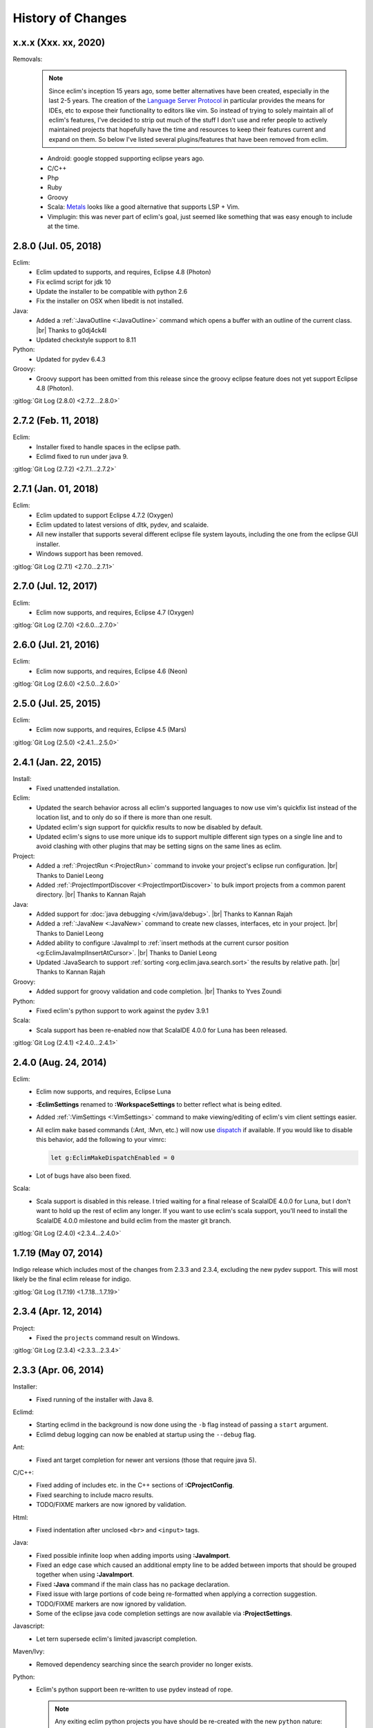 .. Copyright (C) 2005 - 2020  Eric Van Dewoestine

   This program is free software: you can redistribute it and/or modify
   it under the terms of the GNU General Public License as published by
   the Free Software Foundation, either version 3 of the License, or
   (at your option) any later version.

   This program is distributed in the hope that it will be useful,
   but WITHOUT ANY WARRANTY; without even the implied warranty of
   MERCHANTABILITY or FITNESS FOR A PARTICULAR PURPOSE.  See the
   GNU General Public License for more details.

   You should have received a copy of the GNU General Public License
   along with this program.  If not, see <http://www.gnu.org/licenses/>.

History of Changes
==================

.. _x.x.x:

x.x.x (Xxx. xx, 2020)
---------------------

Removals:
  .. note::

    Since eclim's inception 15 years ago, some better alternatives have been
    created, especially in the last 2-5 years. The creation of the `Language
    Server Protocol`_ in particular provides the means for IDEs, etc to expose
    their functionality to editors like vim. So instead of trying to solely
    maintain all of eclim's features, I've decided to strip out much of the
    stuff I don't use and refer people to actively maintained projects that
    hopefully have the time and resources to keep their features current and
    expand on them. So below I've listed several plugins/features that have been
    removed from eclim.

  - Android: google stopped supporting eclipse years ago.
  - C/C++
  - Php
  - Ruby
  - Groovy
  - Scala: Metals_ looks like a good alternative that supports LSP + Vim.
  - Vimplugin: this was never part of eclim's goal, just seemed like something
    that was easy enough to include at the time.

.. _Language Server Protocol: https://langserver.org/
.. _Metals: https://scalameta.org/metals/

.. _2.8.0:

2.8.0 (Jul. 05, 2018)
---------------------

Eclim:
  - Eclim updated to supports, and requires, Eclipse 4.8 (Photon)
  - Fix eclimd script for jdk 10
  - Update the installer to be compatible with python 2.6
  - Fix the installer on OSX when libedit is not installed.

Java:
  - Added a :ref:`:JavaOutline <:JavaOutline>` command which opens a buffer with
    an outline of the current class.
    |br| Thanks to g0dj4ck4l
  - Updated checkstyle support to 8.11

Python:
  - Updated for pydev 6.4.3

Groovy:
  - Groovy support has been omitted from this release since the groovy eclipse
    feature does not yet support Eclipse 4.8 (Photon).

| :gitlog:`Git Log (2.8.0) <2.7.2...2.8.0>`

.. _2.7.2:

2.7.2 (Feb. 11, 2018)
---------------------

Eclim:
  - Installer fixed to handle spaces in the eclipse path.
  - Eclimd fixed to run under java 9.

| :gitlog:`Git Log (2.7.2) <2.7.1...2.7.2>`

.. _2.7.1:

2.7.1 (Jan. 01, 2018)
---------------------

Eclim:
  - Eclim updated to support Eclipse 4.7.2 (Oxygen)
  - Eclim updated to latest versions of dltk, pydev, and scalaide.
  - All new installer that supports several different eclipse file system
    layouts, including the one from the eclipse GUI installer.
  - Windows support has been removed.

| :gitlog:`Git Log (2.7.1) <2.7.0...2.7.1>`

.. _2.7.0:

2.7.0 (Jul. 12, 2017)
---------------------

Eclim:
  - Eclim now supports, and requires, Eclipse 4.7 (Oxygen)

| :gitlog:`Git Log (2.7.0) <2.6.0...2.7.0>`

.. _2.6.0:

2.6.0 (Jul. 21, 2016)
---------------------

Eclim:
  - Eclim now supports, and requires, Eclipse 4.6 (Neon)

| :gitlog:`Git Log (2.6.0) <2.5.0...2.6.0>`

.. _2.5.0:

2.5.0 (Jul. 25, 2015)
---------------------

Eclim:
  - Eclim now supports, and requires, Eclipse 4.5 (Mars)

| :gitlog:`Git Log (2.5.0) <2.4.1...2.5.0>`

.. _2.4.1:

2.4.1 (Jan. 22, 2015)
---------------------

Install:
  - Fixed unattended installation.

Eclim:
  - Updated the search behavior across all eclim's supported languages to now
    use vim's quickfix list instead of the location list, and to only do so if
    there is more than one result.
  - Updated eclim's sign support for quickfix results to now be disabled by
    default.
  - Updated eclim's signs to use more unique ids to support multiple different
    sign types on a single line and to avoid clashing with other plugins that
    may be setting signs on the same lines as eclim.

Project:
  - Added a :ref:`:ProjectRun <:ProjectRun>` command to invoke your project's
    eclipse run configuration.
    |br| Thanks to Daniel Leong
  - Added :ref:`:ProjectImportDiscover <:ProjectImportDiscover>` to bulk import
    projects from a common parent directory.
    |br| Thanks to Kannan Rajah

Java:
  - Added support for :doc:`java debugging </vim/java/debug>`.
    |br| Thanks to Kannan Rajah
  - Added a :ref:`:JavaNew <:JavaNew>` command to create new classes,
    interfaces, etc in your project.
    |br| Thanks to Daniel Leong
  - Added ability to configure :JavaImpl to :ref:`insert methods at the current
    cursor position <g:EclimJavaImplInsertAtCursor>`.
    |br| Thanks to Daniel Leong
  - Updated :JavaSearch to support :ref:`sorting <org.eclim.java.search.sort>`
    the results by relative path.
    |br| Thanks to Kannan Rajah

Groovy:
  - Added support for groovy validation and code completion.
    |br| Thanks to Yves Zoundi

Python:
  - Fixed eclim's python support to work against the pydev 3.9.1

Scala:
  - Scala support has been re-enabled now that ScalaIDE 4.0.0 for Luna has been
    released.

| :gitlog:`Git Log (2.4.1) <2.4.0...2.4.1>`

.. _2.4.0:

2.4.0 (Aug. 24, 2014)
---------------------

Eclim:
  - Eclim now supports, and requires, Eclipse Luna
  - **:EclimSettings** renamed to **:WorkspaceSettings** to better reflect what
    is being edited.
  - Added :ref:`:VimSettings <:VimSettings>` command to make viewing/editing of
    eclim's vim client settings easier.
  - All eclim ``make`` based commands (:Ant, :Mvn, etc.) will now use dispatch_
    if available. If you would like to disable this behavior, add the following
    to your vimrc:

    .. code-block:: vim

      let g:EclimMakeDispatchEnabled = 0

  - Lot of bugs have also been fixed.

Scala:
  - Scala support is disabled in this release. I tried waiting for a final
    release of ScalaIDE 4.0.0 for Luna, but I don't want to hold up the rest of
    eclim any longer. If you want to use eclim's scala support, you'll need to
    install the ScalaIDE 4.0.0 milestone and build eclim from the master git
    branch.

| :gitlog:`Git Log (2.4.0) <2.3.4...2.4.0>`

.. _dispatch: https://github.com/tpope/vim-dispatch

.. _1.7.19:

1.7.19 (May 07, 2014)
---------------------

Indigo release which includes most of the changes from 2.3.3 and 2.3.4,
excluding the new pydev support. This will most likely be the final eclim
release for indigo.

| :gitlog:`Git Log (1.7.19) <1.7.18...1.7.19>`

.. _2.3.4:

2.3.4 (Apr. 12, 2014)
---------------------

Project:
  - Fixed the ``projects`` command result on Windows.

| :gitlog:`Git Log (2.3.4) <2.3.3...2.3.4>`

.. _2.3.3:

2.3.3 (Apr. 06, 2014)
---------------------

Installer:
  - Fixed running of the installer with Java 8.

Eclimd:
  - Starting eclimd in the background is now done using the ``-b`` flag instead
    of passing a ``start`` argument.
  - Eclimd debug logging can now be enabled at startup using the ``--debug``
    flag.

Ant:
  - Fixed ant target completion for newer ant versions (those that require java
    5).

C/C++:
  - Fixed adding of includes etc. in the C++ sections of **:CProjectConfig**.
  - Fixed searching to include macro results.
  - TODO/FIXME markers are now ignored by validation.

Html:
  - Fixed indentation after unclosed ``<br>`` and ``<input>`` tags.

Java:
  - Fixed possible infinite loop when adding imports using **:JavaImport**.
  - Fixed an edge case which caused an additional empty line to be added between
    imports that should be grouped together when using **:JavaImport**.
  - Fixed **:Java** command if the main class has no package declaration.
  - Fixed issue with large portions of code being re-formatted when applying a
    correction suggestion.
  - TODO/FIXME markers are now ignored by validation.
  - Some of the eclipse java code completion settings are now available via
    **:ProjectSettings**.

Javascript:
  - Let tern supersede eclim's limited javascript completion.

Maven/Ivy:
  - Removed dependency searching since the search provider no longer exists.

Python:
  - Eclim's python support been re-written to use pydev instead of rope.

    .. note::

      Any exiting eclim python projects you have should be re-created with the
      new ``python`` nature:

      ::

        :ProjectCreate /path/to/project -n python

Scala:
  - Disabled use of temp files which could cause some validation errors.
  - Added support for automated imports.

Xml:
  - Fixed validation of xml files with no dtd/schema to not raise errors on
    missing dtd for non-english users.

| :gitlog:`Git Log (2.3.3) <2.3.2...2.3.3>`

.. _2.3.2:
.. _1.7.18:

2.3.2 / 1.7.18 (Sep. 12, 2013)
------------------------------

Installer:
  - Fixed extraction of scala vim files when installing scala support.

Php:
  - Fixed completion of php namespaces.

| :gitlog:`Git Log (2.3.2) <2.3.1...2.3.2>`
| :gitlog:`Git Log (1.7.18) <1.7.17...1.7.18>`

.. _2.3.1:

2.3.1 (Jul. 27, 2013)
---------------------

Installer:
  - Fixed dependencies to point at the Kepler update site.

| :gitlog:`Git Log (2.3.1) <2.3.0...2.3.1>`

.. _2.3.0:
.. _1.7.17:

2.3.0 / 1.7.17 (Jul. 21, 2013)
------------------------------

Java:
  - :ref:`:NewJarEntry <:NewJarEntry_java>` now accepts up to 3 arguments
    allowing you to create the jar entry with the path to the jar, path to the
    source, and the path to the javadocs.
  - On javadoc search, all results, including results found in jar files, will
    be fully translated to usable urls to be opened by vim instead of sending
    jar results back to eclipse to let it open them. With this change your
    chosen brower on the vim side will always be used.
  - Fix for import grouping by package on Kepler.

Php:
  .. warning::

    **Reminder:** The format of the h2 database used for php searching and code
    completion has changed in **Kepler** which may result in searching / code
    completion not returning any results, both in eclim and in the standard
    eclipse php editor.  To fix this you'll need to stop eclipse, remove the old
    index, and then restart:

    ::

      $ rm -r <your workspace>/.metadata/.plugins/org.eclipse.dltk.core.index.sql.h2/

Scala:
  - Updated to require 3.0.1 of the Scala IDE which now supports Kepler (for
    eclim 2.3.0 only). Since this version of the Scala IDE seems to only support
    Scala 2.10.x now, the option to install 2.9.x version has been removed,
    however the indigo release of eclim (1.7.17) still supports the Scala 2.9.x
    version of Scala IDE 3.0.0.

Xml:
  - :ref:`:XmlFormat <:XmlFormat>` now uses the DOM3 APIs to improve the
    formatted result, honoring your ``textwidth`` and indent settings.

| :gitlog:`Git Log (2.3.0) <2.2.7...2.3.0>`
| :gitlog:`Git Log (1.7.17) <1.7.16...1.7.17>`

.. _2.2.7:
.. _1.7.16:

2.2.7 / 1.7.16 (Jul. 14, 2013)
------------------------------

Java:
  - Fix for some completions on Kepler.
  - Fix for rare case where an invalid classpath entry could result in the
    .classpath file reverted to the eclipse default.
  - :ref:`:JavaCallHierarchy <:JavaCallHierarchy>` added to show the caller or
    callee hierarchy of a method.
    |br| Thanks to Alexandre Fonseca

Php:
  .. warning::

    The format of the h2 database used for php searching and code completion has
    changed in **Kepler** which may result in searching / code completion not
    returning any results, both in eclim and in the standard eclipse php editor.
    To fix this you'll need to stop eclipse, remove the old index, and then
    restart:

    ::

      $ rm -r <your workspace>/.metadata/.plugins/org.eclipse.dltk.core.index.sql.h2/

Ruby:
  - Fixed the inserted completion text for some ruby libraries.

Scala:
  - The graphical installer now includes a compiled eclim sdt bundle for both
    scala 2.9.x and 2.10.x for which one will be chosen for you if you already
    have the scala-ide installed, otherwise you can pick one and the appropriate
    version of the scala-ide will be installed for you.

Vimplugin:
  - The option to force focusing of gvim with a simulated click is now disabled
    by default, but when enabled, it should be less likely to have unintended
    side affects.

Cygwin:
  - Performance optimization for user's with many projects.

Installer:
  - The installer will now properly shutdown eclimd instances registered using
    the old non-json format.

Docs:
  - Expanded the :doc:`developer docs </development/index>` to include docs on
    :doc:`creating new commands </development/commands>` along with some of the
    basics for :doc:`adding new eclim plugins </development/plugins>`.

| :gitlog:`Git Log (2.2.7) <2.2.6...2.2.7>`
| :gitlog:`Git Log (1.7.16) <1.7.14...1.7.16>`

.. _2.2.6:
.. _1.7.14:

2.2.6 / 1.7.14 (May 18, 2013)
------------------------------

Bug Fixes:
  - Fixed eclimd to prevent incorrect addition of -d32 on 64bit systems, which
    prevents eclimd from starting.
  - Fix potential conflicts between syntastic validation vs eclim validation
    (syntastic validation will be diabled if eclim validation is available for
    the current file type).
  - Many more fixes.

Android:
  - Updated for ADT 22.0.0

C/C++:
  - :CCallHierarchy now support showing callee tree.

Java:
  - :ref:`:JavaImpl <:JavaImpl>` now supports anonymous inner classes and will
    also properly handle suggesting methods from a nested superclass.

Php:
  - Eclim will no longer run php files through html validation by default (see
    the Php Validation doc for settings to enable html validation).

Scala:
  - Scala support updated for Scala IDE 3.0.0.
  - Scala now supported on both versions of eclim (Juno and Indigo).

| :gitlog:`Git Log (2.2.6) <2.2.5...2.2.6>`
| :gitlog:`Git Log (1.7.14) <1.7.13...1.7.14>`

:doc:`/archive/changes`

.. |br| raw:: html

  <br/>
